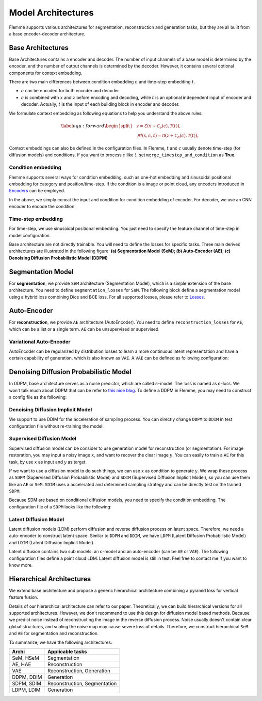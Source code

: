 ===================
Model Architectures
===================
Flemme supports various architectures for segmentation, reconstruction and generation tasks, but they are all built from a base encoder-decoder architecture.

Base Architectures
==================

Base Architectures contains a encoder and decoder. The number of input channels of a base model is determined by the encoder, and the number of output channels is determined by the decoder. However, it contains several optional components for context embedding.

There are two main differences between condition embedding :math:`c` and time-step embedding :math:`t`. 

- :math:`c` can be encoded for both encoder and decoder
- :math:`c` is combined with :math:`x` and :math:`z` before encoding and decoding, while :math:`t` is an optional independent input of encoder and decoder. Actually, :math:`t` is the input of each building block in encoder and decoder.

We formulate context embedding as following equations to help you understand the above rules:

.. math::
    \begin{equation}
    \label{equ:forward}
    \begin{split}
    &z = \mathcal{E}\left(x + \mathcal{C}_e (c), \mathcal{T}(t)\right),\\
    &\mathcal{M}(x, c, t) = \mathcal{D}\left( z + \mathcal{C}_d (c), \mathcal{T}(t )\right),
    \end{split}
    \end{equation}

Context embeddings can also be defined in the configuration files. 
In Flemme, :math:`t` and :math:`c` usually denote time-step (for diffusion models) and conditions. If you want to process :math:`c` like :math:`t`, set ``merge_timestep_and_condition`` as **True**.


Condition embedding
-------------------

Flemme supports several ways for condition embedding, such as one-hot embedding and sinusoidal positional embedding for category and position/time-step. 
If the condition is a image or point cloud, any encoders introduced in  `Encoders <encoder.html>`_ can be employed.

.. code-block:: yaml
  :linenos:

  condition_embedding:
    # how to combine condition embedding and input. Can be one of ['cat', 'add']
    combine_condition: cat
    # merge time-step embedding and context embedding, default: false
    # if you set this as true, 
    # make sure context embedding is a embedding vector and can be merged.
    merge_timestep_and_condition: false
    # condition embedding for encoder
    encoder:
      ## The condition embedding name should be one of [Identity, OneHot, Time] + supported encoders.
      ## Usually, you need to specity the output channel, 
      ## unless you are using a supported encoder, 
      ## whose the output channel will be determined automaticlly.
      name: Identity
      out_channel: 1
    # contition embedding for decoder
    decoder:
      ## define a cnn encoder for condition embedding
      name: CNN
      image_size: [320, 256]
      in_channel: 3
      patch_channel: 32
      patch_size: 2
      down_channels: [64, 128, 256]
      middle_channels: [512, 512]
      dense_channels: [128]
      building_block: conv
      normalization: batch

In the above, we simply concat the input and condition for condition embedding of encoder. For decoder, we use an CNN encoder to encode the condition.


Time-step embedding
-------------------
For time-step, we use sinusoidal positional embedding. 
You just need to specify the feature channel of time-step in model configuration.

.. code-block:: yaml
  :linenos:

  model:
    name: Base
    # time step embedding
    time_channel: 128
    # condition embedding
    condition_embedding:
      combine_condition: cat
      merge_timestep_and_condition: false
      encoder:
        name: Identity
        out_channel: 1
      ## there is no condition embedding for decoder
    encoder:
      ## define a encoder you want ...

Base architecture are not directly trainable. You will need to define the losses for specific tasks. Three main derived architectures are illustrated in the following figure: 
**(a) Segmentation Model (SeM); (b) Auto-Encoder (AE); (c) Denoising Diffusion Probabilistic Model (DDPM)**

.. image:: _static/archis.png

Segmentation Model
===================

For **segmentation**, we provide ``SeM`` architecture (Segmentation Model), which is a simple extension of the base architecture. You need to define ``segmentation_losses`` for ``SeM``. The following block define a segmentation model using a hybrid loss combining Dice and BCE loss. For all supported losses, 
please refer to `Losses <loss.html>`_.

.. code-block:: yaml
  :linenos:
  
  model:
  ## model architecture, SeM indicates Segmentation Model
    name: SeM
    # loss function of architecture. For SeM, you need to specify the segmentation loss.
    segmentation_losses: 
      - name: Dice  
        weight: 1.0
      - name: BCEL
        weight: 1.0
    encoder:
      ## define a encoder you want ...

Auto-Encoder
==============

For **reconstruction**, we provide ``AE`` architecture (AutoEncoder). You need to define ``reconstruction_losses`` for ``AE``, which can be a list or a single term.
``AE`` can be unsupervised or supervised.

.. code-block:: yaml
  :linenos:
  
  model:
    # can be AE, VAE and DDPM
    name: AE
    ### loss function for reconstruction
    reconstruction_losses: 
      name: MSE
    is_supervising: true
    encoder:
      ## define a encoder you want ...

Variational Auto-Encoder
-------------------------

AutoEncoder can be regularized by distribution losses to learn a more continuous latent representation and have a certain capability of generation, which is also known as ``VAE``. A ``VAE`` can be defined as following configuration:

.. code-block:: yaml
  :linenos:

  model:
    name: VAE
    reconstruction_losses: 
      name: MSE
    distribution_loss:
      name: KL
      ## global weight for loss
      weight: 0.01
    encoder:
      ## define a encoder you want ...


Denoising Diffusion Probabilistic Model
========================================

In DDPM, base architecture serves as a noise predictor, which are called :math:`\epsilon`-model. The loss is named as :math:`\epsilon`-loss. We won't talk much about DDPM that can be refer to `this nice blog <https://lilianweng.github.io/posts/2021-07-11-diffusion-models>`_. 
To define a DDPM in Flemme, you may need to construct a config file as the following:

.. code-block:: yaml
  :linenos:

  model:
    name: DDPM
    ## number of time steps
    num_steps: 1000
    ## noise scheduler
    beta_schedule: consine
    ## define a classifier free guidance
    ## the eps-model should be conditional
    classifier_free_guidance:
      condition_dropout: 0.2
      guidance_weight: 2.0
    ## eps loss
    eps_loss:
      name: MSE
    ## define eps-model, which is the noise predictor
    eps_model:
      ### number of channels for time-step embedding
      ### time-step embedding will be processed in each building block
      time_channel: 128
      ### conditional DDPM
      ### this model take the class label as condition
      condition_embedding:
        combine_condition: add
        merge_timestep_and_condition: true
        encoder:
          name: OneHot
          type: categories
          out_channel: 128
          num_classes: 10
      ### define the encoder of eps-model
      encoder:
        ### we always recommend U-shaped networks for DDPM
        name: UNet
        #### other parameters related to the encoder

Denoising Diffusion Implicit Model
-----------------------------------

We support to use DDIM for the acceleration of sampling process. You can directly change ``DDPM`` to ``DDIM`` in test configuration file without re-training the model.

.. code-block:: yaml
  :linenos:

  model:
    name: DDIM
    # number of sampling steps, default is 100
    num_sample_steps: 100
    # other parameters stay the same as DDPM configuration

Supervised Diffusion Model
---------------------------

Supervised diffusion model can be consider to use generation model for reconstruction (or segmentation). 
For image restoration, you may input a noisy image :math:`x`, and want to recover the clear image :math:`y`.
You can easily to train a ``AE`` for this task, by use :math:`x` as input and :math:`y` as target.

If we want to use a diffusion model to do such things, we can use :math:`x` as condition to generate :math:`y`. 
We wrap these process as ``SDPM`` (Supervised Diffusion Probabilistic Model) and ``SDIM`` (Supervised Diffusion Implicit Model), 
so you can use them like an ``AE`` or ``SeM``. ``SDIM`` uses a accelerated and determined sampling strategy and can be directly test on the trained ``SDPM``.

Because SDM are based on conditional diffusion models, you need to specify the condition embedding. The configuration file of a ``SDPM`` looks like the following: 

.. code-block:: yaml
  :linenos:

  model:
    # can be AE, VAE and DDPM
    name: SDIM
    num_steps: 1000
    num_ensemble: 1
    beta_schedule: consine
    eps_loss:
      name: MSE
    eps_model:
      time_channel: 128
      encoder:
        name: SwinU
        image_size: [320, 320]
        in_channel: 1
        out_channel: 1
        patch_channel: 32
        patch_size: 2
        down_channels: [64, 128, 256]
        middle_channels: [512, 512]
        building_block: double_swin
        abs_pos_embedding: false
        window_size: 10
        num_block: 1
      condition_embedding:
        combine_condition: cat
        merge_timestep_and_context: false
        encoder:
          name: Identity
          out_channel: 1


Latent Diffusion Model
-----------------------

Latent diffusion models (LDM) perform diffusion and reverse diffusion process on latent space. 
Therefore, we need a auto-encoder to construct latent space. 
Similar to ``DDPM`` and ``DDIM``, we have ``LDPM`` (Latent Diffusion Probabilistic Model) and ``LDIM`` (Latent Diffusion Implicit Model).

Latent diffusion contains two sub models: an :math:`\epsilon`-model and an auto-encoder (can be ``AE`` or ``VAE``).
The following configuration files define a point cloud LDM. Latent diffusion model is still in test. Feel free to contact me if you want to know more. 

.. code-block:: yaml
  :linenos:

  model:
    name: LDPM
    n_steps: 1000
    beta_schedule: consine
    ## ae model
    ## you can choose to freeze the auto-encoder, or update its' weights
    freezed_ae: true
    ## path of pre-trained ae
    ae_path: path/to/auto-encoder.pth
    ae_model:
      name: VAE
      encoder:
        name: PointNet
        in_channel: 3
        point_num: 1024
        building_block: single
        conv_channels: [64, 128, 256, 512]
        dense_channels: [1024]
        decode_dense_channels: [1024, 512, 256]
        activation: lrelu
        pointwise: False
      reconstruction_losses: 
        - name: EMD
      distribution_loss:
        name: KL
        weight: 0.1
    ## eps model
    eps_model:
      # encoder config
      time_channel: 128
      encoder:
        name: PointWise
        in_channel: 1024
        dense_channels: [1024, 2048, 4096]
        building_block: res_dense
        activation: silu
        normalization: layer
        dropout: 0.1
        data_form: VEC

Hierarchical Architectures
===========================

We extend base architecture and propose a generic hierarchical architecture combining a pyramid loss for vertical feature fusion.

.. image:: _static/pyramid.png

Details of our hierarchical architecture can refer to our paper. Theoretically, we can build hierarchical versions for all supported architectures.
However, we don't recommend to use this design for diffusion model based methods. 
Because we predict noise instead of reconstructing the image in the reverse diffusion process. 
Noise usually doesn't contain clear global structures, and scaling the noise map may cause severe loss of details.
Therefore, we construct hierarchical ``SeM`` and ``AE`` for segmentation and reconstruction.


To summarize, we have the following architectures:

==========  ====================
Archi       Applicable tasks  
==========  ====================
SeM, HSeM   Segmentation
AE, HAE     Reconstruction
VAE         Reconstruction, Generation
DDPM, DDIM  Generation
SDPM, SDIM  Reconstruction, Segmentation
LDPM, LDIM  Generation
==========  ====================